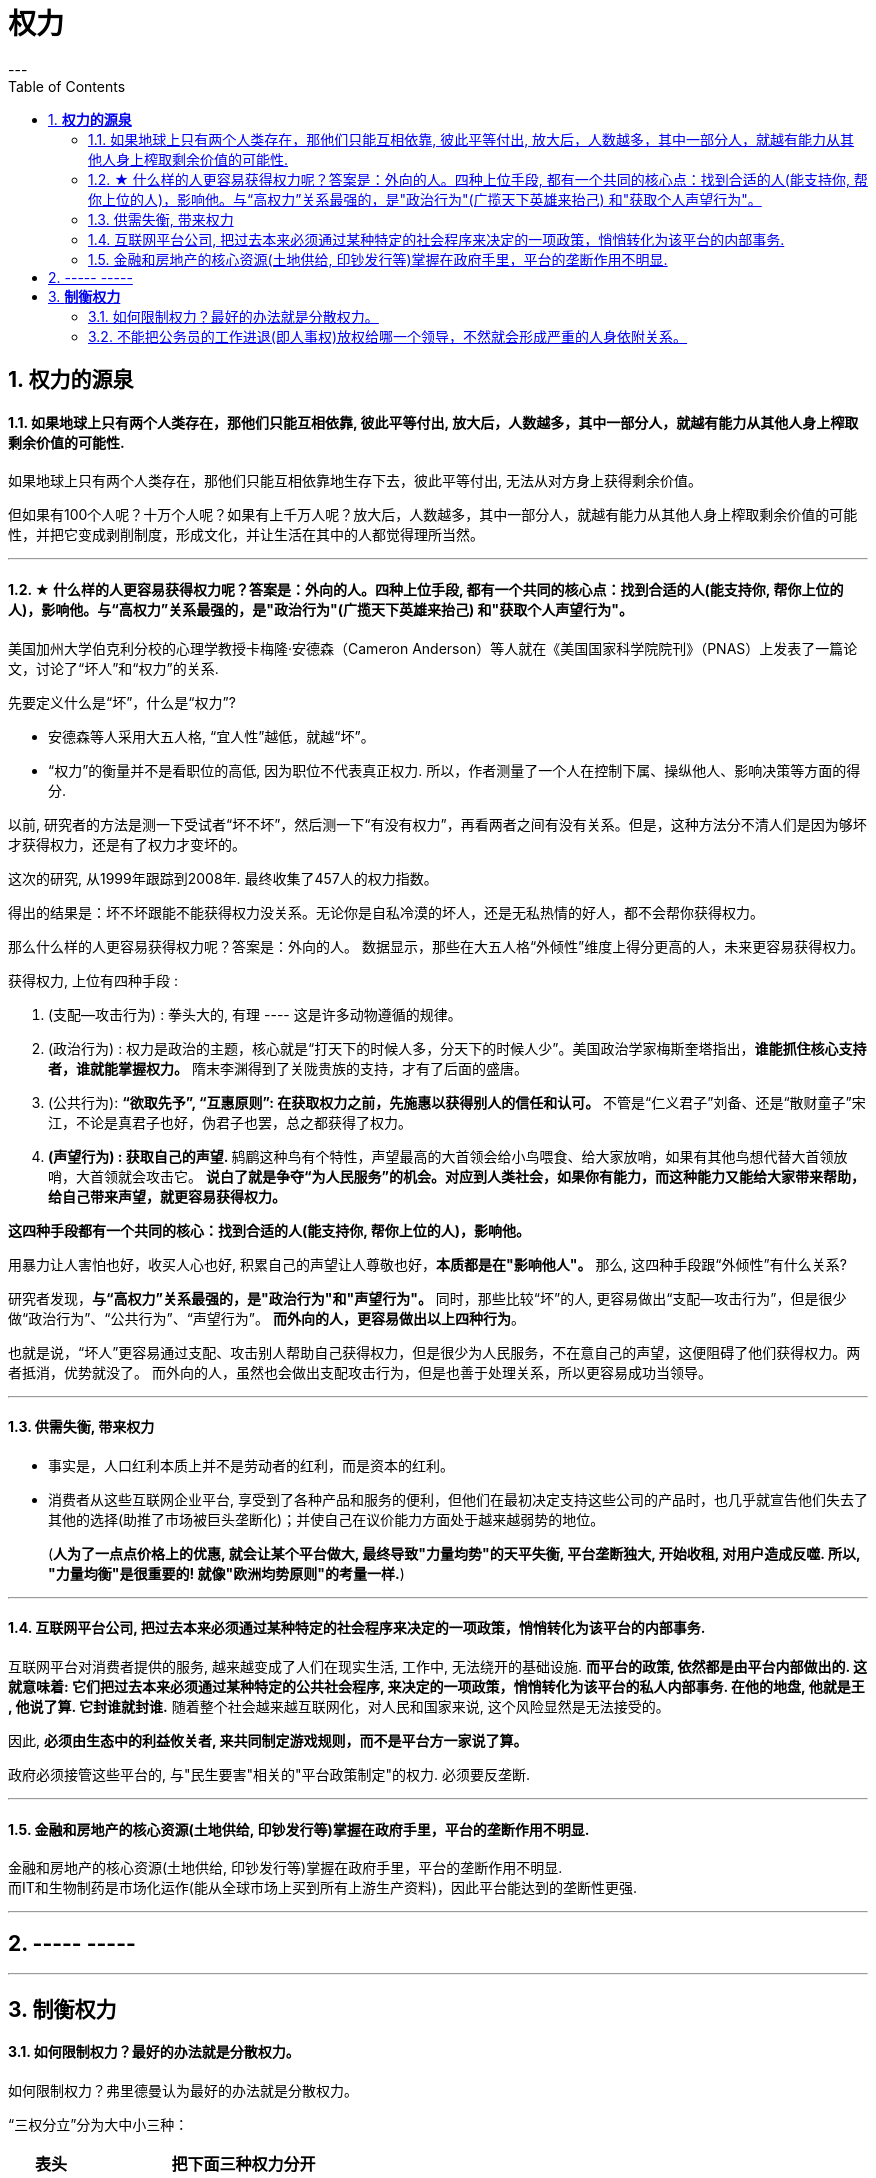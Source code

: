 
= 权力
:toc:
:sectnums:
---

== *权力的源泉*

==== 如果地球上只有两个人类存在，那他们只能互相依靠, 彼此平等付出, 放大后，人数越多，其中一部分人，就越有能力从其他人身上榨取剩余价值的可能性.

如果地球上只有两个人类存在，那他们只能互相依靠地生存下去，彼此平等付出, 无法从对方身上获得剩余价值。

但如果有100个人呢？十万个人呢？如果有上千万人呢？放大后，人数越多，其中一部分人，就越有能力从其他人身上榨取剩余价值的可能性，并把它变成剥削制度，形成文化，并让生活在其中的人都觉得理所当然。


---

==== ★ 什么样的人更容易获得权力呢？答案是：外向的人。四种上位手段, 都有一个共同的核心点：找到合适的人(能支持你, 帮你上位的人)，影响他。与“高权力”关系最强的，是"政治行为"(广揽天下英雄来抬己) 和"获取个人声望行为"。

美国加州大学伯克利分校的心理学教授卡梅隆·安德森（Cameron Anderson）等人就在《美国国家科学院院刊》（PNAS）上发表了一篇论文，讨论了“坏人”和“权力”的关系.

先要定义什么是“坏”，什么是“权力”?

- 安德森等人采用大五人格, “宜人性”越低，就越“坏”。
- “权力”的衡量并不是看职位的高低, 因为职位不代表真正权力. 所以，作者测量了一个人在控制下属、操纵他人、影响决策等方面的得分.

以前, 研究者的方法是测一下受试者“坏不坏”，然后测一下“有没有权力”，再看两者之间有没有关系。但是，这种方法分不清人们是因为够坏才获得权力，还是有了权力才变坏的。

这次的研究, 从1999年跟踪到2008年.  最终收集了457人的权力指数。

得出的结果是：坏不坏跟能不能获得权力没关系。无论你是自私冷漠的坏人，还是无私热情的好人，都不会帮你获得权力。

那么什么样的人更容易获得权力呢？答案是：外向的人。
数据显示，那些在大五人格“外倾性”维度上得分更高的人，未来更容易获得权力。

获得权力, 上位有四种手段 :

1. (支配—攻击行为) : 拳头大的, 有理 ---- 这是许多动物遵循的规律。

2. (政治行为) : 权力是政治的主题，核心就是“打天下的时候人多，分天下的时候人少”。美国政治学家梅斯奎塔指出，**谁能抓住核心支持者，谁就能掌握权力。** 隋末李渊得到了关陇贵族的支持，才有了后面的盛唐。

3. (公共行为):  **“欲取先予”, “互惠原则”: 在获取权力之前，先施惠以获得别人的信任和认可。** 不管是“仁义君子”刘备、还是“散财童子”宋江，不论是真君子也好，伪君子也罢，总之都获得了权力。

4. **(声望行为) : 获取自己的声望. ** 鸫鹛这种鸟有个特性，声望最高的大首领会给小鸟喂食、给大家放哨，如果有其他鸟想代替大首领放哨，大首领就会攻击它。 **说白了就是争夺“为人民服务”的机会。对应到人类社会，如果你有能力，而这种能力又能给大家带来帮助，给自己带来声望，就更容易获得权力。**

**这四种手段都有一个共同的核心：找到合适的人(能支持你, 帮你上位的人)，影响他。**

用暴力让人害怕也好，收买人心也好,  积累自己的声望让人尊敬也好，**本质都是在"影响他人"。** 那么, 这四种手段跟“外倾性”有什么关系?

研究者发现，**与“高权力”关系最强的，是"政治行为"和"声望行为"。**
同时，那些比较“坏”的人, 更容易做出“支配—攻击行为”，但是很少做“政治行为”、“公共行为”、“声望行为”。
**而外向的人，更容易做出以上四种行为**。

也就是说，“坏人”更容易通过支配、攻击别人帮助自己获得权力，但是很少为人民服务，不在意自己的声望，这便阻碍了他们获得权力。两者抵消，优势就没了。
而外向的人，虽然也会做出支配攻击行为，但是也善于处理关系，所以更容易成功当领导。


---

==== 供需失衡, 带来权力

- 事实是，人口红利本质上并不是劳动者的红利，而是资本的红利。

- 消费者从这些互联网企业平台, 享受到了各种产品和服务的便利，但他们在最初决定支持这些公司的产品时，也几乎就宣告他们失去了其他的选择(助推了市场被巨头垄断化)；并使自己在议价能力方面处于越来越弱势的地位。
+
(**人为了一点点价格上的优惠, 就会让某个平台做大, 最终导致"力量均势"的天平失衡, 平台垄断独大, 开始收租, 对用户造成反噬.  所以, "力量均衡"是很重要的! 就像"欧洲均势原则"的考量一样.**)

---

==== 互联网平台公司, 把过去本来必须通过某种特定的社会程序来决定的一项政策，悄悄转化为该平台的内部事务.

互联网平台对消费者提供的服务, 越来越变成了人们在现实生活, 工作中, 无法绕开的基础设施. **而平台的政策, 依然都是由平台内部做出的. 这就意味着: 它们把过去本来必须通过某种特定的公共社会程序, 来决定的一项政策，悄悄转化为该平台的私人内部事务. 在他的地盘, 他就是王 , 他说了算. 它封谁就封谁.** 随着整个社会越来越互联网化，对人民和国家来说, 这个风险显然是无法接受的。

因此, **必须由生态中的利益攸关者, 来共同制定游戏规则，而不是平台方一家说了算。**

政府必须接管这些平台的, 与"民生要害"相关的"平台政策制定"的权力. 必须要反垄断.

---

==== 金融和房地产的核心资源(土地供给, 印钞发行等)掌握在政府手里，平台的垄断作用不明显.

金融和房地产的核心资源(土地供给, 印钞发行等)掌握在政府手里，平台的垄断作用不明显.   +
而IT和生物制药是市场化运作(能从全球市场上买到所有上游生产资料)，因此平台能达到的垄断性更强.

---

== ----- -----

---

== *制衡权力*

==== 如何限制权力？最好的办法就是分散权力。

如何限制权力？弗里德曼认为最好的办法就是分散权力。

“三权分立”分为大中小三种：

[options="autowidth"]
|===
|  表头   | 把下面三种权力分开

| 大三权分立  | 党、议、行
| 中三权分立  | 立法权、行政权, 司法权
|小三权分立|把行政权划分为: 决策权、执行权、监督权
|===

---

==== 不能把公务员的工作进退(即人事权)放权给哪一个领导，不然就会形成严重的人身依附关系。

每一级公务员的人事管理权限, 在本级的组织人事部门. 直接管理你的上级领导, 是没有无故开除你的权力的. 开除你必须是你触犯了公务员法中的某些开除的条款，由单位上报，"组织人事部门"批准。

开除一个人的依据是什么，是公务员法. 公务员法是谁制订的？是"中央组织人事部门"，全国人大批准.

中央的目的: **不能把公务员的工作进退(即人事权), 放权给哪一个领导，不然就会形成严重的人身依附关系。公务员是对中央负责，不是对单位的哪一个人负责！**

---
